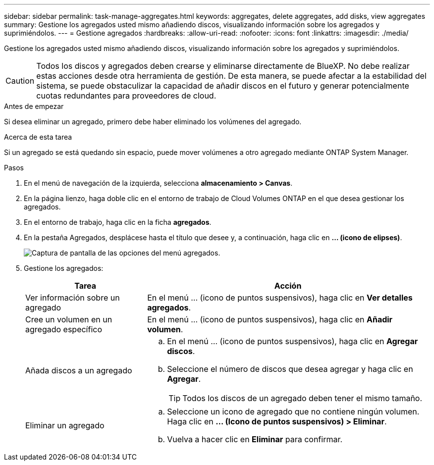 ---
sidebar: sidebar 
permalink: task-manage-aggregates.html 
keywords: aggregates, delete aggregates, add disks, view aggregates 
summary: Gestione los agregados usted mismo añadiendo discos, visualizando información sobre los agregados y suprimiéndolos. 
---
= Gestione agregados
:hardbreaks:
:allow-uri-read: 
:nofooter: 
:icons: font
:linkattrs: 
:imagesdir: ./media/


[role="lead"]
Gestione los agregados usted mismo añadiendo discos, visualizando información sobre los agregados y suprimiéndolos.


CAUTION: Todos los discos y agregados deben crearse y eliminarse directamente de BlueXP. No debe realizar estas acciones desde otra herramienta de gestión. De esta manera, se puede afectar a la estabilidad del sistema, se puede obstaculizar la capacidad de añadir discos en el futuro y generar potencialmente cuotas redundantes para proveedores de cloud.

.Antes de empezar
Si desea eliminar un agregado, primero debe haber eliminado los volúmenes del agregado.

.Acerca de esta tarea
Si un agregado se está quedando sin espacio, puede mover volúmenes a otro agregado mediante ONTAP System Manager.

.Pasos
. En el menú de navegación de la izquierda, selecciona *almacenamiento > Canvas*.
. En la página lienzo, haga doble clic en el entorno de trabajo de Cloud Volumes ONTAP en el que desea gestionar los agregados.
. En el entorno de trabajo, haga clic en la ficha *agregados*.
. En la pestaña Agregados, desplácese hasta el título que desee y, a continuación, haga clic en *... (icono de elipses)*.
+
image:screenshot_aggr_menu_options.png["Captura de pantalla de las opciones del menú agregados."]

. Gestione los agregados:
+
[cols="30,70"]
|===
| Tarea | Acción 


| Ver información sobre un agregado | En el menú ... (icono de puntos suspensivos), haga clic en *Ver detalles agregados*. 


| Cree un volumen en un agregado específico | En el menú ... (icono de puntos suspensivos), haga clic en *Añadir volumen*. 


| Añada discos a un agregado  a| 
.. En el menú ... (icono de puntos suspensivos), haga clic en *Agregar discos*.
.. Seleccione el número de discos que desea agregar y haga clic en *Agregar*.
+

TIP: Todos los discos de un agregado deben tener el mismo tamaño.



ifdef::aws[]



| Aumente la capacidad de un agregado compatible con volúmenes Elastic de Amazon EBS  a| 
.. En el menú ... (icono de puntos suspensivos), haga clic en *Aumentar capacidad*.
.. Introduzca la capacidad adicional que desea añadir y haga clic en *aumentar*.
+
Tenga en cuenta que debe aumentar la capacidad del agregado en un mínimo de 256 GIB o el 10 % del tamaño del agregado.

+
Por ejemplo, si tiene un agregado de 1.77 TIB, el 10 % es de 181 GIB. Esto es inferior a 256 GIB, de modo que el tamaño del agregado debe en incremento por el mínimo de 256 GIB.



endif::aws[]



| Eliminar un agregado  a| 
.. Seleccione un icono de agregado que no contiene ningún volumen. Haga clic en *... (Icono de puntos suspensivos) > Eliminar*.
.. Vuelva a hacer clic en *Eliminar* para confirmar.


|===

